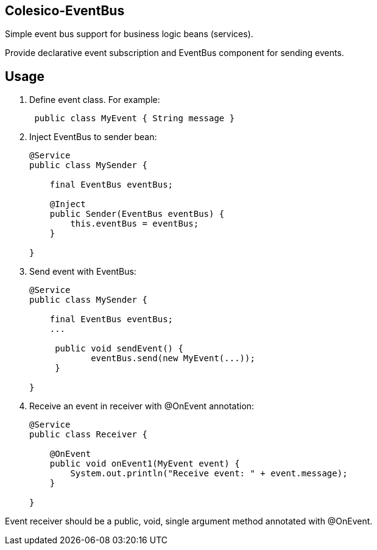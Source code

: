 [[intro]]

== Colesico-EventBus

Simple event bus support for business logic beans (services).

Provide declarative event subscription and EventBus component for sending events.

== Usage

. Define event class. For example:
+
[source,java]
----
 public class MyEvent { String message }
----

. Inject EventBus to sender bean:
+
[source,java]
----
@Service
public class MySender {

    final EventBus eventBus;

    @Inject
    public Sender(EventBus eventBus) {
        this.eventBus = eventBus;
    }

}
----

. Send event with EventBus:
+
[source,java]
----
@Service
public class MySender {

    final EventBus eventBus;
    ...

     public void sendEvent() {
            eventBus.send(new MyEvent(...));
     }

}
----

. Receive an event in receiver with @OnEvent annotation:
+
[source,java]
----
@Service
public class Receiver {

    @OnEvent
    public void onEvent1(MyEvent event) {
        System.out.println("Receive event: " + event.message);
    }

}
----

Event receiver should be a public, void, single argument method annotated with @OnEvent.
